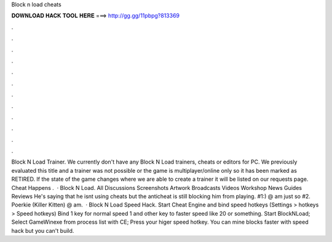 Block n load cheats

𝐃𝐎𝐖𝐍𝐋𝐎𝐀𝐃 𝐇𝐀𝐂𝐊 𝐓𝐎𝐎𝐋 𝐇𝐄𝐑𝐄 ===> http://gg.gg/11pbpg?813369

.

.

.

.

.

.

.

.

.

.

.

.

Block N Load Trainer. We currently don't have any Block N Load trainers, cheats or editors for PC. We previously evaluated this title and a trainer was not possible or the game is multiplayer/online only so it has been marked as RETIRED. If the state of the game changes where we are able to create a trainer it will be listed on our requests page. Cheat Happens .  · Block N Load. All Discussions Screenshots Artwork Broadcasts Videos Workshop News Guides Reviews He's saying that he isnt using cheats but the anticheat is still blocking him from playing. #1:) @ am just so #2. Poerkie (Killer Kitten) @ am.  · Block N Load Speed Hack. Start Cheat Engine and bind speed hotkeys (Settings > hotkeys > Speed hotkeys) Bind 1 key for normal speed 1 and other key to faster speed like 20 or something. Start BlockNLoad; Select GameWinexe from process list with CE; Press your higer speed hotkey. You can mine blocks faster with speed hack but you can't build.